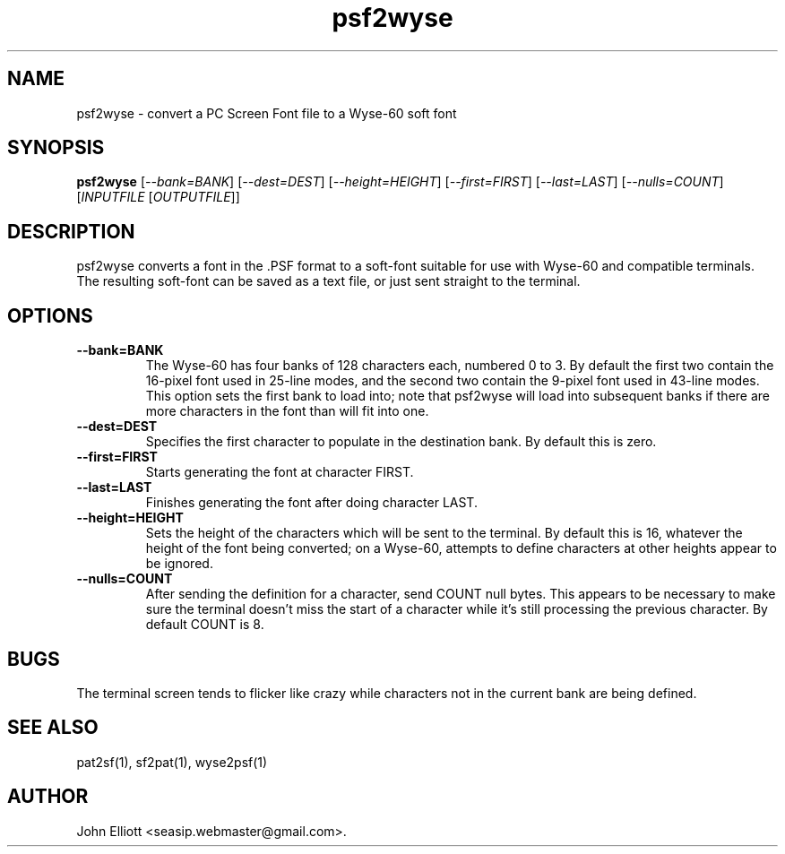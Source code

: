 .\" -*- nroff -*-
.\"
.\" psf2wyse.1: psf2wyse man page
.\" Copyright (c) 2005, 2007 John Elliott
.\"
.\"
.\"
.\" psftools: Manipulate console fonts in the .PSF format
.\" Copyright (C) 2005, 2007  John Elliott
.\"
.\" This program is free software; you can redistribute it and/or modify
.\" it under the terms of the GNU General Public License as published by
.\" the Free Software Foundation; either version 2 of the License, or
.\" (at your option) any later version.
.\"
.\" This program is distributed in the hope that it will be useful,
.\" but WITHOUT ANY WARRANTY; without even the implied warranty of
.\" MERCHANTABILITY or FITNESS FOR A PARTICULAR PURPOSE.  See the
.\" GNU General Public License for more details.
.\"
.\" You should have received a copy of the GNU General Public License
.\" along with this program; if not, write to the Free Software
.\" Foundation, Inc., 675 Mass Ave, Cambridge, MA 02139, USA.
.\"
.TH psf2wyse 1 "21 June, 2008" "Version 1.0.8" "PSF Tools"
.\"
.\"------------------------------------------------------------------
.\"
.SH NAME
psf2wyse - convert a PC Screen Font file to a Wyse-60 soft font
.\"
.\"------------------------------------------------------------------
.\"
.SH SYNOPSIS
.PD 0
.B psf2wyse
.RI [ "--bank=BANK" ]
.RI [ "--dest=DEST" ]
.RI [ "--height=HEIGHT" ]
.RI [ "--first=FIRST" ]
.RI [ "--last=LAST" ]
.RI [ "--nulls=COUNT" ]
.RI [ INPUTFILE 
.RI [ OUTPUTFILE ]]
.P
.PD 1
.\"
.\"------------------------------------------------------------------
.\"
.SH DESCRIPTION
.LP 
psf2wyse converts a font in the .PSF format to a soft-font suitable for use
with Wyse-60 and compatible terminals. The resulting soft-font can be saved
as a text file, or just sent straight to the terminal.
.\"
.\"------------------------------------------------------------------
.\"
.SH OPTIONS
.TP
.B --bank=BANK
The Wyse-60 has four banks of 128 characters each, numbered 0 to 3. By default
the first two contain the 16-pixel font used in 25-line modes, and the second
two contain the 9-pixel font used in 43-line modes. This option sets the 
first bank to load into; note that psf2wyse will load into subsequent banks 
if there are more characters in the font than will fit into one.
.TP
.B --dest=DEST
Specifies the first character to populate in the destination bank. By default 
this is zero.
.TP 
.B --first=FIRST
Starts generating the font at character FIRST.
.TP 
.B --last=LAST
Finishes generating the font after doing character LAST.
.TP 
.B --height=HEIGHT
Sets the height of the characters which will be sent to the terminal. By 
default this is 16, whatever the height of the font being converted; on a 
Wyse-60, attempts to define characters at other heights appear to be ignored.
.TP 
.B --nulls=COUNT
After sending the definition for a character, send COUNT null bytes. This 
appears to be necessary to make sure the terminal doesn't miss the start of a 
character while it's still processing the previous character. By default 
COUNT is 8.

.\"------------------------------------------------------------------
.\"
.SH BUGS
The terminal screen tends to flicker like crazy while characters not in the 
current bank are being defined.
.\"
.\"------------------------------------------------------------------
.\"
.SH SEE ALSO
pat2sf(1), sf2pat(1), wyse2psf(1)
.\"
.\"------------------------------------------------------------------
.\"
.SH AUTHOR
John Elliott <seasip.webmaster@gmail.com>.
.PP
